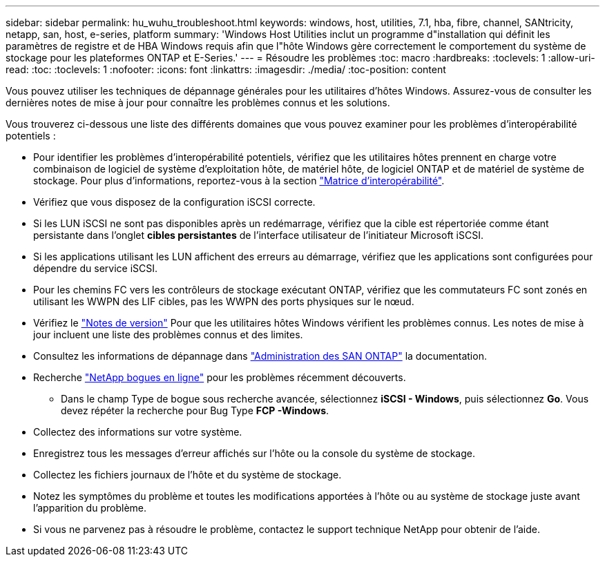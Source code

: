 ---
sidebar: sidebar 
permalink: hu_wuhu_troubleshoot.html 
keywords: windows, host, utilities, 7.1, hba, fibre, channel, SANtricity, netapp, san, host, e-series, platform 
summary: 'Windows Host Utilities inclut un programme d"installation qui définit les paramètres de registre et de HBA Windows requis afin que l"hôte Windows gère correctement le comportement du système de stockage pour les plateformes ONTAP et E-Series.' 
---
= Résoudre les problèmes
:toc: macro
:hardbreaks:
:toclevels: 1
:allow-uri-read: 
:toc: 
:toclevels: 1
:nofooter: 
:icons: font
:linkattrs: 
:imagesdir: ./media/
:toc-position: content


[role="lead"]
Vous pouvez utiliser les techniques de dépannage générales pour les utilitaires d'hôtes Windows. Assurez-vous de consulter les dernières notes de mise à jour pour connaître les problèmes connus et les solutions.

Vous trouverez ci-dessous une liste des différents domaines que vous pouvez examiner pour les problèmes d'interopérabilité potentiels :

* Pour identifier les problèmes d'interopérabilité potentiels, vérifiez que les utilitaires hôtes prennent en charge votre combinaison de logiciel de système d'exploitation hôte, de matériel hôte, de logiciel ONTAP et de matériel de système de stockage. Pour plus d'informations, reportez-vous à la section http://mysupport.netapp.com/matrix["Matrice d'interopérabilité"^].
* Vérifiez que vous disposez de la configuration iSCSI correcte.
* Si les LUN iSCSI ne sont pas disponibles après un redémarrage, vérifiez que la cible est répertoriée comme étant persistante dans l'onglet *cibles persistantes* de l'interface utilisateur de l'initiateur Microsoft iSCSI.
* Si les applications utilisant les LUN affichent des erreurs au démarrage, vérifiez que les applications sont configurées pour dépendre du service iSCSI.
* Pour les chemins FC vers les contrôleurs de stockage exécutant ONTAP, vérifiez que les commutateurs FC sont zonés en utilisant les WWPN des LIF cibles, pas les WWPN des ports physiques sur le nœud.
* Vérifiez le link:hu_wuhu_71_rn.html["Notes de version"] Pour que les utilitaires hôtes Windows vérifient les problèmes connus. Les notes de mise à jour incluent une liste des problèmes connus et des limites.
* Consultez les informations de dépannage dans https://docs.netapp.com/us-en/ontap/san-admin/index.html["Administration des SAN ONTAP"^] la documentation.
* Recherche https://mysupport.netapp.com/site/bugs-online/product["NetApp bogues en ligne"^] pour les problèmes récemment découverts.
+
** Dans le champ Type de bogue sous recherche avancée, sélectionnez *iSCSI - Windows*, puis sélectionnez *Go*. Vous devez répéter la recherche pour Bug Type *FCP -Windows*.


* Collectez des informations sur votre système.
* Enregistrez tous les messages d'erreur affichés sur l'hôte ou la console du système de stockage.
* Collectez les fichiers journaux de l'hôte et du système de stockage.
* Notez les symptômes du problème et toutes les modifications apportées à l'hôte ou au système de stockage juste avant l'apparition du problème.
* Si vous ne parvenez pas à résoudre le problème, contactez le support technique NetApp pour obtenir de l'aide.


